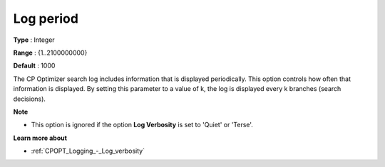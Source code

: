 .. _CPOPT_Logging_-_Log_period:


Log period
==========



**Type** :	Integer	

**Range** :	{1..2100000000}	

**Default** :	1000	



The CP Optimizer search log includes information that is displayed periodically. This option controls how often that information is displayed. By setting this parameter to a value of k, the log is displayed every k branches (search decisions).



**Note** 

*	This option is ignored if the option **Log Verbosity**  is set to 'Quiet' or 'Terse'.




**Learn more about** 

*	:ref:`CPOPT_Logging_-_Log_verbosity` 
